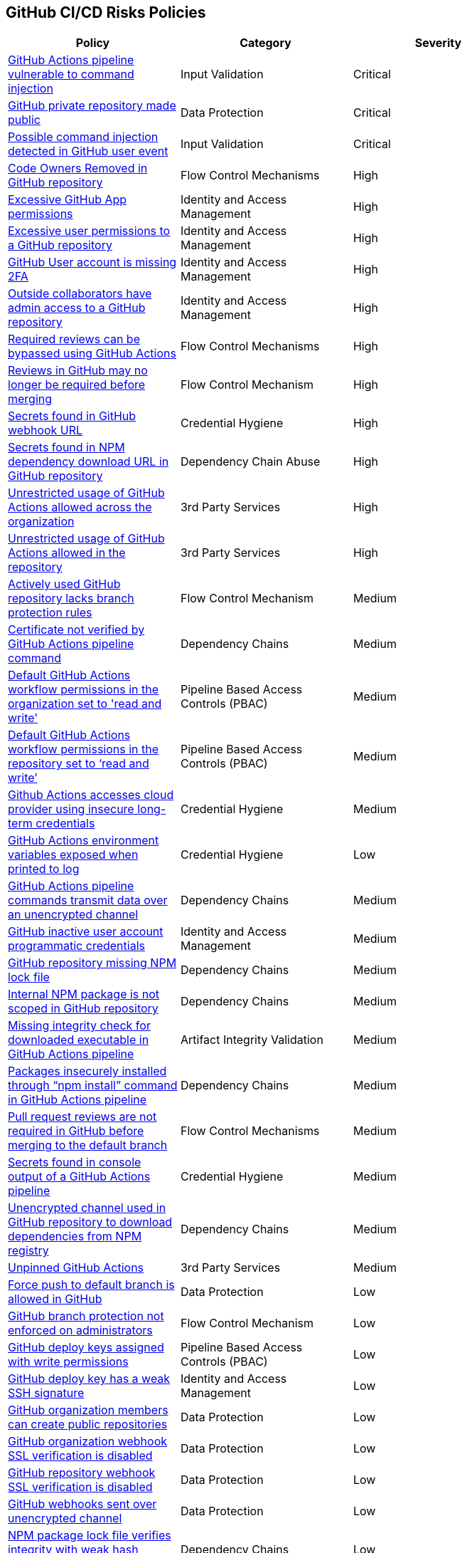 == GitHub CI/CD Risks Policies


[width=85%]
[cols="1,1,1"]
|===
|Policy|Category|Severity

|xref:ghaction-vuln-cmnd-inj.adoc[GitHub Actions pipeline vulnerable to command injection] 
|Input Validation
|Critical

|xref:gh-private-repo-made-public.adoc[GitHub private repository made public] 
|Data Protection
|Critical

|xref:gh-poss-cmnd-inj-userevent.adoc[Possible command injection detected in GitHub user event] 
|Input Validation
|Critical

|xref:gh-owner-rem-repo.adoc[Code Owners Removed in GitHub repository] 
|Flow Control Mechanisms
|High

|xref:excessive-ghapp-permissions.adoc[Excessive GitHub App permissions] 
|Identity and Access Management
|High

|xref:gh-excessive-perm-repo.adoc[Excessive user permissions to a GitHub repository] 
|Identity and Access Management
|High

|xref:gh-acc-miss-2fa.adoc[GitHub User account is missing 2FA] 
|Identity and Access Management
|High

|xref:gh-outside-collab-access-repo.adoc[Outside collaborators have admin access to a GitHub repository] 
|Identity and Access Management
|High

|xref:ghact-req-rev-bypassed.adoc[Required reviews can be bypassed using GitHub Actions] 
|Flow Control Mechanisms
|High

|xref:gh-reviews-not-require-merge.adoc[Reviews in GitHub may no longer be required before merging] 
|Flow Control Mechanism
|High

|xref:gh-secrets-webhook-url.adoc[Secrets found in GitHub webhook URL] 
|Credential Hygiene
|High

|xref:gh-repo-secrets-npm-dep-url.adoc[Secrets found in NPM dependency download URL in GitHub repository] 
|Dependency Chain Abuse
|High

|xref:ghactions-unrestrict-accross-org.adoc[Unrestricted usage of GitHub Actions allowed across the organization] 
|3rd Party Services
|High

|xref:ghactions-unrestricted-usage-allowed-repo.adoc[Unrestricted usage of GitHub Actions allowed in the repository] 
|3rd Party Services
|High

|xref:active-ghrepo-lacks-bp-rules.adoc[Actively used GitHub repository lacks branch protection rules] 
|Flow Control Mechanism
|Medium

|xref:ghact-cert-unverified.adoc[Certificate not verified by GitHub Actions pipeline command] 
|Dependency Chains
|Medium

|xref:ghactions-default-workflow-perm-org-rw.adoc[Default GitHub Actions workflow permissions in the organization set to 'read and write'] 
|Pipeline Based Access Controls (PBAC)
|Medium

|xref:ghactions-default-workflow-perm-repo-rw.adoc[Default GitHub Actions workflow permissions in the repository set to ‘read and write’] 
|Pipeline Based Access Controls (PBAC)
|Medium

|xref:ghactions-accesses-cloudprovider-insecure-longtermcredentials.adoc[Github Actions accesses cloud provider using insecure long-term credentials] 
|Credential Hygiene
|Medium

|xref:ghactions-env-var-exposed-printlog.adoc[GitHub Actions environment variables exposed when printed to log] 
|Credential Hygiene
|Low

|xref:ghactions-cnds-transmitdata-unsecuredchannel.adoc[GitHub Actions pipeline commands transmit data over an unencrypted channel] 
|Dependency Chains
|Medium

|xref:gh-inactive-useracc-progr-cred.adoc[GitHub inactive user account programmatic credentials] 
|Identity and Access Management
|Medium

|xref:gh-repo-miss-npmlockfile.adoc[GitHub repository missing NPM lock file] 
|Dependency Chains
|Medium

|xref:gh-internal-npmpack-notscoped.adoc[Internal NPM package is not scoped in GitHub repository] 
|Dependency Chains
|Medium

|xref:ghactions-miss-integrity-check-download-exe.adoc[Missing integrity check for downloaded executable in GitHub Actions pipeline] 
|Artifact Integrity Validation
|Medium

|xref:ghactions-packages-insecurely-installed-npminstall.adoc[Packages insecurely installed through “npm install” command in GitHub Actions pipeline] 
|Dependency Chains
|Medium

|xref:gh-pr-reviews-not-required-merge-db.adoc[Pull request reviews are not required in GitHub before merging to the default branch] 
|Flow Control Mechanisms
|Medium

|xref:ghac-pipeline-secrets-console-output.adoc[Secrets found in console output of a GitHub Actions pipeline] 
|Credential Hygiene
|Medium

|xref:gh-unencrypt-channel-download-npm.adoc[Unencrypted channel used in GitHub repository to download dependencies from NPM registry] 
|Dependency Chains
|Medium

|xref:unpinned-github-actions.adoc[Unpinned GitHub Actions] 
|3rd Party Services  
|Medium 

|xref:force-push-default-branch-allowed-gh.adoc[Force push to default branch is allowed in GitHub] 
|Data Protection
|Low

|xref:gh-bp-notenforced-onadmin.adoc[GitHub branch protection not enforced on administrators] 
|Flow Control Mechanism
|Low

|xref:gh-deploy-keys-assigned-write-permissions.adoc[GitHub deploy keys assigned with write permissions] 
|Pipeline Based Access Controls (PBAC)
|Low

|xref:gh-deploykey-weak-ssh.adoc[GitHub deploy key has a weak SSH signature] 
|Identity and Access Management
|Low

|xref:members-create-public-repos.adoc[GitHub organization members can create public repositories] 
|Data Protection
|Low

|xref:gh-org-webhook-ssl-verif-disabled.adoc[GitHub organization webhook SSL verification is disabled] 
|Data Protection
|Low

|xref:gh-repo-webhook-ssl-disabled.adoc[GitHub repository webhook SSL verification is disabled] 
|Data Protection
|Low

|xref:gh-webhooks-sent-unencrypted-channel.adoc[GitHub webhooks sent over unencrypted channel] 
|Data Protection
|Low

|xref:gh-npm-package-lockfile-weak-hash.adoc[NPM package lock file verifies integrity with weak hash algorithm (GitHub)] 
|Dependency Chains
|Low

|xref:perm-gh-org-baseperm.adoc[Permissive GitHub organization base permissions] 
|Identity and Access Management
|Low

|xref:gh-unrotated-dep-key.adoc[Unrotated GitHub deploy keys] 
|Identity and Access Management
|Low



|===


